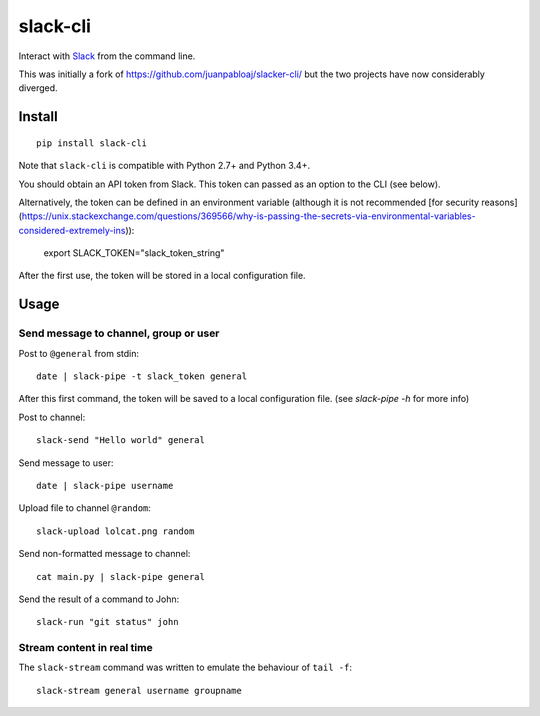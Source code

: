 =========
slack-cli
=========

Interact with `Slack <https://slack.com/>`_ from the command line.

This was initially a fork of https://github.com/juanpabloaj/slacker-cli/ but
the two projects have now considerably diverged.

Install
=======

::

    pip install slack-cli

Note that ``slack-cli`` is compatible with Python 2.7+ and Python 3.4+.

You should obtain an API token from Slack. This token can passed as an option
to the CLI (see below).

Alternatively, the token can be defined in an environment variable (although it
is not recommended [for security reasons](https://unix.stackexchange.com/questions/369566/why-is-passing-the-secrets-via-environmental-variables-considered-extremely-ins)):

    export SLACK_TOKEN="slack_token_string"

After the first use, the token will be stored in a local configuration file.

Usage
=====

Send message to channel, group or user
--------------------------------------

Post to ``@general`` from stdin::

    date | slack-pipe -t slack_token general

After this first command, the token will be saved to a local configuration
file. (see `slack-pipe -h` for more info)

Post to channel::

    slack-send "Hello world" general

Send message to user::

    date | slack-pipe username

Upload file to channel ``@random``::

    slack-upload lolcat.png random

Send non-formatted message to channel::

    cat main.py | slack-pipe general

Send the result of a command to John::

    slack-run "git status" john 

Stream content in real time
---------------------------

The ``slack-stream`` command was written to emulate the behaviour of ``tail -f``::

    slack-stream general username groupname
